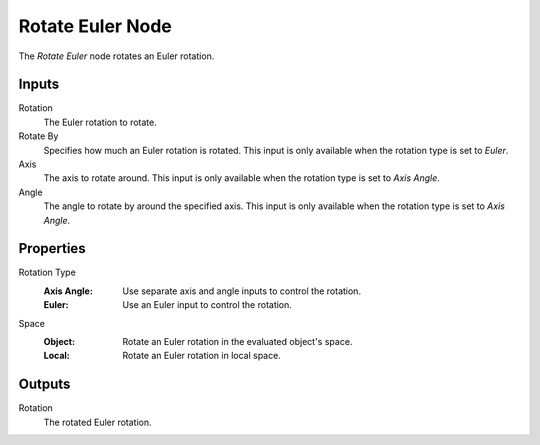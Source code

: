 .. index:: Geometry Nodes; Rotate Euler
.. _bpy.types.GeometryNodeRotateEuler:

*****************
Rotate Euler Node
*****************

.. figure:: /images/modeling_geometry-nodes_utilities_rotate-euler_node.png
   :align: right
   :alt: Rotate Euler node.

The *Rotate Euler* node rotates an Euler rotation.


Inputs
======

Rotation
   The Euler rotation to rotate.

Rotate By
   Specifies how much an Euler rotation is rotated. This input is only available
   when the rotation type is set to *Euler*.

Axis
   The axis to rotate around. This input is only available when the rotation type is set to *Axis Angle*.

Angle
   The angle to rotate by around the specified axis. This input is only available
   when the rotation type is set to *Axis Angle*.


Properties
==========

Rotation Type
   :Axis Angle: Use separate axis and angle inputs to control the rotation.
   :Euler: Use an Euler input to control the rotation.

Space
   :Object: Rotate an Euler rotation in the evaluated object's space.
   :Local: Rotate an Euler rotation in local space.


Outputs
=======

Rotation
   The rotated Euler rotation.
